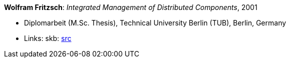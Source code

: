 *Wolfram Fritzsch*: _Integrated Management of Distributed Components_, 2001

* Diplomarbeit (M.Sc. Thesis), Technical University Berlin (TUB), Berlin, Germany
* Links:
       skb: link:https://github.com/vdmeer/skb/tree/master/library/thesis/master/2000/fritzsch-wolfram-2001.adoc[src]
ifdef::local[]
    ┃ link:/library/thesis/master/2000/[Folder]
endif::[]

